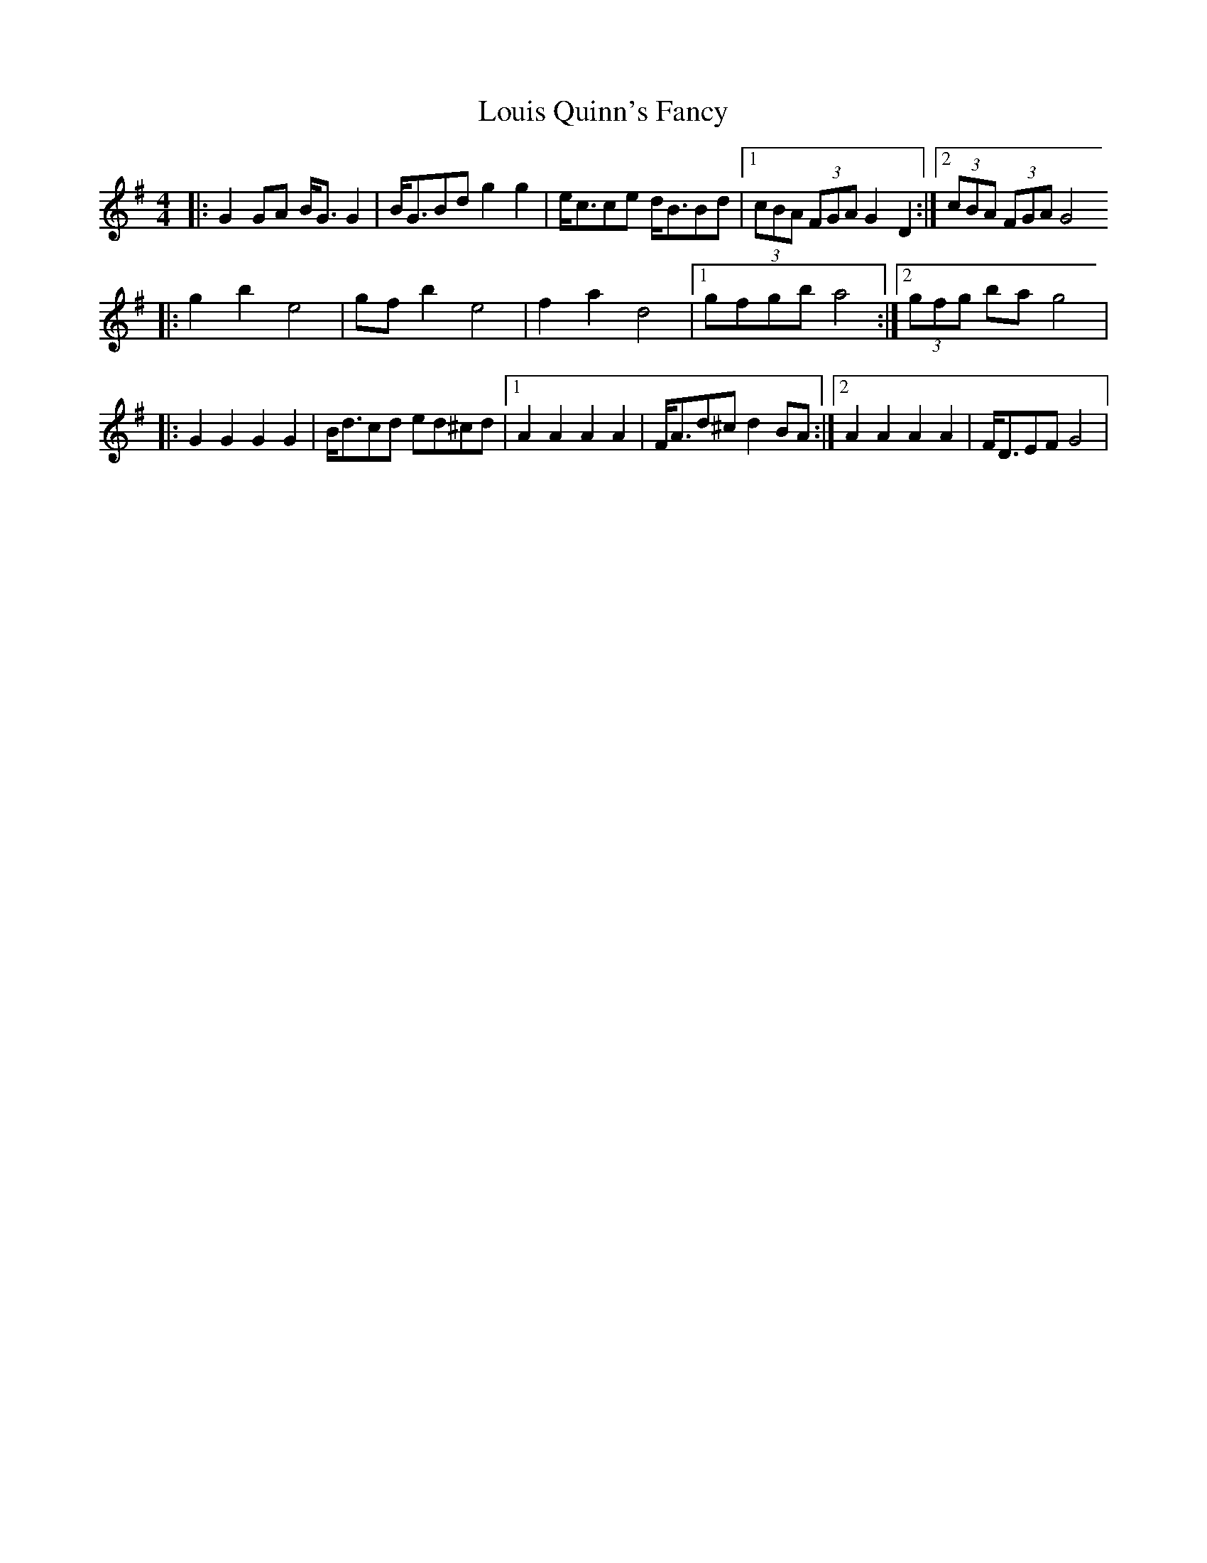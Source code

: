 X: 1
T: Louis Quinn's Fancy
Z: Kevin Rietmann
S: https://thesession.org/tunes/13130#setting22619
R: barndance
M: 4/4
L: 1/8
K: Gmaj
|:G2GA B<GG2 | B<GBd g2g2 | e<cce d<BBd |1 (3cBA (3FGA G2D2 :|2(3cBA (3FGA G4
|:g2b2e4 | gfb2e4 | f2a2 d4 |1 gfgb a4 :|2 (3gfg ba g4 |
|:G2G2G2G2 | B<dcd ed^cd |1 A2A2A2A2 | F<Ad^c d2BA :|2 A2A2A2A2 | F<DEF G4 |
